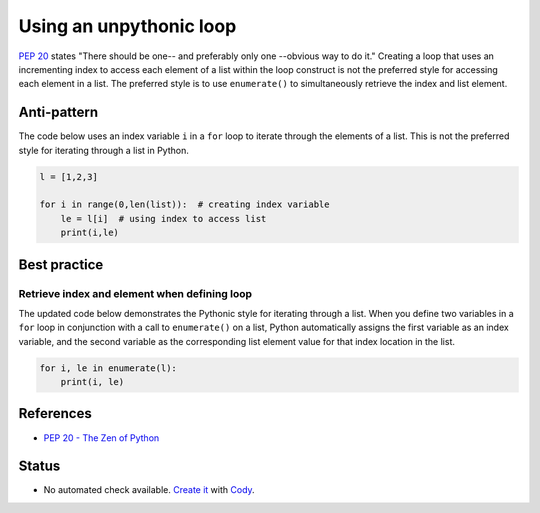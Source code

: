 Using an unpythonic loop
========================

`PEP 20 <http://legacy.python.org/dev/peps/pep-0020/>`_ states "There should be one-- and preferably only one --obvious way to do it." Creating a loop that uses an incrementing index to access each element of a list within the loop construct is not the preferred style for accessing each element in a list. The preferred style is to use ``enumerate()`` to simultaneously retrieve the index and list element.

Anti-pattern
------------

The code below uses an index variable ``i`` in a ``for`` loop to iterate through the elements of a list. This is not the preferred style for iterating through a list in Python.

.. code:: python

    l = [1,2,3]

    for i in range(0,len(list)):  # creating index variable
        le = l[i]  # using index to access list
        print(i,le)

Best practice
-------------

Retrieve index and element when defining loop
.............................................

The updated code below demonstrates the Pythonic style for iterating through a list. When you define two variables in a ``for`` loop in conjunction with a call to ``enumerate()`` on a list, Python automatically assigns the first variable as an index variable, and the second variable as the corresponding list element value for that index location in the list.

.. code:: python

    for i, le in enumerate(l):
        print(i, le)

References
----------

- `PEP 20 - The Zen of Python <http://legacy.python.org/dev/peps/pep-0020/>`_

Status
------

- No automated check available. `Create it <https://www.quantifiedcode.com/app/patterns>`_ with `Cody <http://docs.quantifiedcode.com/patterns/language/index.html>`_.
